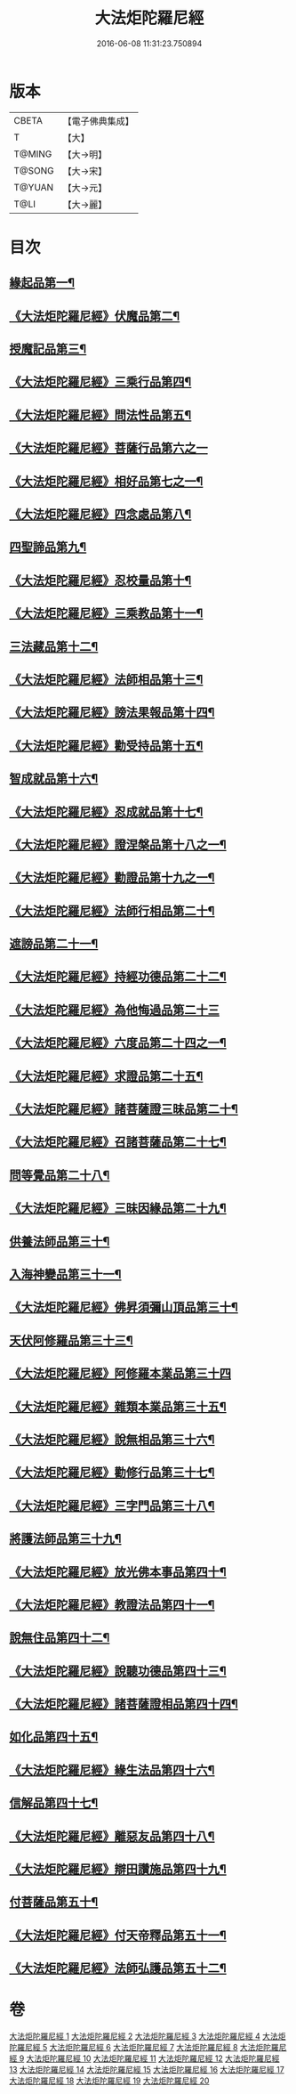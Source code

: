 #+TITLE: 大法炬陀羅尼經 
#+DATE: 2016-06-08 11:31:23.750894

* 版本
 |     CBETA|【電子佛典集成】|
 |         T|【大】     |
 |    T@MING|【大→明】   |
 |    T@SONG|【大→宋】   |
 |    T@YUAN|【大→元】   |
 |      T@LI|【大→麗】   |

* 目次
** [[file:KR6j0570_001.txt::001-0661a16][緣起品第一¶]]
** [[file:KR6j0570_001.txt::001-0664a28][《大法炬陀羅尼經》伏魔品第二¶]]
** [[file:KR6j0570_002.txt::002-0665b14][授魔記品第三¶]]
** [[file:KR6j0570_002.txt::002-0666a29][《大法炬陀羅尼經》三乘行品第四¶]]
** [[file:KR6j0570_002.txt::002-0667a9][《大法炬陀羅尼經》問法性品第五¶]]
** [[file:KR6j0570_002.txt::002-0669a29][《大法炬陀羅尼經》菩薩行品第六之一]]
** [[file:KR6j0570_003.txt::003-0671a29][《大法炬陀羅尼經》相好品第七之一¶]]
** [[file:KR6j0570_004.txt::004-0677b17][《大法炬陀羅尼經》四念處品第八¶]]
** [[file:KR6j0570_005.txt::005-0679c8][四聖諦品第九¶]]
** [[file:KR6j0570_005.txt::005-0680b4][《大法炬陀羅尼經》忍校量品第十¶]]
** [[file:KR6j0570_005.txt::005-0683b22][《大法炬陀羅尼經》三乘教品第十一¶]]
** [[file:KR6j0570_006.txt::006-0684a24][三法藏品第十二¶]]
** [[file:KR6j0570_006.txt::006-0685b16][《大法炬陀羅尼經》法師相品第十三¶]]
** [[file:KR6j0570_006.txt::006-0687b22][《大法炬陀羅尼經》謗法果報品第十四¶]]
** [[file:KR6j0570_006.txt::006-0688a9][《大法炬陀羅尼經》勸受持品第十五¶]]
** [[file:KR6j0570_007.txt::007-0688c19][智成就品第十六¶]]
** [[file:KR6j0570_007.txt::007-0689c29][《大法炬陀羅尼經》忍成就品第十七¶]]
** [[file:KR6j0570_007.txt::007-0691b2][《大法炬陀羅尼經》證涅槃品第十八之一¶]]
** [[file:KR6j0570_008.txt::008-0695a17][《大法炬陀羅尼經》勸證品第十九之一¶]]
** [[file:KR6j0570_009.txt::009-0699b14][《大法炬陀羅尼經》法師行相品第二十¶]]
** [[file:KR6j0570_010.txt::010-0702a9][遮謗品第二十一¶]]
** [[file:KR6j0570_010.txt::010-0702c24][《大法炬陀羅尼經》持經功德品第二十二¶]]
** [[file:KR6j0570_010.txt::010-0703b29][《大法炬陀羅尼經》為他悔過品第二十三]]
** [[file:KR6j0570_010.txt::010-0705b16][《大法炬陀羅尼經》六度品第二十四之一¶]]
** [[file:KR6j0570_011.txt::011-0709a9][《大法炬陀羅尼經》求證品第二十五¶]]
** [[file:KR6j0570_011.txt::011-0710a28][《大法炬陀羅尼經》諸菩薩證三昧品第二十¶]]
** [[file:KR6j0570_011.txt::011-0710c29][《大法炬陀羅尼經》召諸菩薩品第二十七¶]]
** [[file:KR6j0570_012.txt::012-0711c13][問等覺品第二十八¶]]
** [[file:KR6j0570_012.txt::012-0713a3][《大法炬陀羅尼經》三昧因緣品第二十九¶]]
** [[file:KR6j0570_013.txt::013-0716a26][供養法師品第三十¶]]
** [[file:KR6j0570_014.txt::014-0721a11][入海神變品第三十一¶]]
** [[file:KR6j0570_014.txt::014-0724b21][《大法炬陀羅尼經》佛昇須彌山頂品第三十¶]]
** [[file:KR6j0570_015.txt::015-0726b11][天伏阿修羅品第三十三¶]]
** [[file:KR6j0570_015.txt::015-0727a29][《大法炬陀羅尼經》阿修羅本業品第三十四]]
** [[file:KR6j0570_015.txt::015-0728a5][《大法炬陀羅尼經》雜類本業品第三十五¶]]
** [[file:KR6j0570_015.txt::015-0729a2][《大法炬陀羅尼經》說無相品第三十六¶]]
** [[file:KR6j0570_015.txt::015-0729b22][《大法炬陀羅尼經》勸修行品第三十七¶]]
** [[file:KR6j0570_015.txt::015-0730a17][《大法炬陀羅尼經》三字門品第三十八¶]]
** [[file:KR6j0570_016.txt::016-0731c8][將護法師品第三十九¶]]
** [[file:KR6j0570_016.txt::016-0732c17][《大法炬陀羅尼經》放光佛本事品第四十¶]]
** [[file:KR6j0570_016.txt::016-0734b20][《大法炬陀羅尼經》教證法品第四十一¶]]
** [[file:KR6j0570_017.txt::017-0735c8][說無住品第四十二¶]]
** [[file:KR6j0570_017.txt::017-0737a11][《大法炬陀羅尼經》說聽功德品第四十三¶]]
** [[file:KR6j0570_017.txt::017-0739a2][《大法炬陀羅尼經》諸菩薩證相品第四十四¶]]
** [[file:KR6j0570_018.txt::018-0740b15][如化品第四十五¶]]
** [[file:KR6j0570_018.txt::018-0742a5][《大法炬陀羅尼經》緣生法品第四十六¶]]
** [[file:KR6j0570_019.txt::019-0744c16][信解品第四十七¶]]
** [[file:KR6j0570_019.txt::019-0746a25][《大法炬陀羅尼經》離惡友品第四十八¶]]
** [[file:KR6j0570_019.txt::019-0746c27][《大法炬陀羅尼經》辯田讚施品第四十九¶]]
** [[file:KR6j0570_020.txt::020-0749c14][付菩薩品第五十¶]]
** [[file:KR6j0570_020.txt::020-0751a6][《大法炬陀羅尼經》付天帝釋品第五十一¶]]
** [[file:KR6j0570_020.txt::020-0751c9][《大法炬陀羅尼經》法師弘護品第五十二¶]]

* 卷
[[file:KR6j0570_001.txt][大法炬陀羅尼經 1]]
[[file:KR6j0570_002.txt][大法炬陀羅尼經 2]]
[[file:KR6j0570_003.txt][大法炬陀羅尼經 3]]
[[file:KR6j0570_004.txt][大法炬陀羅尼經 4]]
[[file:KR6j0570_005.txt][大法炬陀羅尼經 5]]
[[file:KR6j0570_006.txt][大法炬陀羅尼經 6]]
[[file:KR6j0570_007.txt][大法炬陀羅尼經 7]]
[[file:KR6j0570_008.txt][大法炬陀羅尼經 8]]
[[file:KR6j0570_009.txt][大法炬陀羅尼經 9]]
[[file:KR6j0570_010.txt][大法炬陀羅尼經 10]]
[[file:KR6j0570_011.txt][大法炬陀羅尼經 11]]
[[file:KR6j0570_012.txt][大法炬陀羅尼經 12]]
[[file:KR6j0570_013.txt][大法炬陀羅尼經 13]]
[[file:KR6j0570_014.txt][大法炬陀羅尼經 14]]
[[file:KR6j0570_015.txt][大法炬陀羅尼經 15]]
[[file:KR6j0570_016.txt][大法炬陀羅尼經 16]]
[[file:KR6j0570_017.txt][大法炬陀羅尼經 17]]
[[file:KR6j0570_018.txt][大法炬陀羅尼經 18]]
[[file:KR6j0570_019.txt][大法炬陀羅尼經 19]]
[[file:KR6j0570_020.txt][大法炬陀羅尼經 20]]

